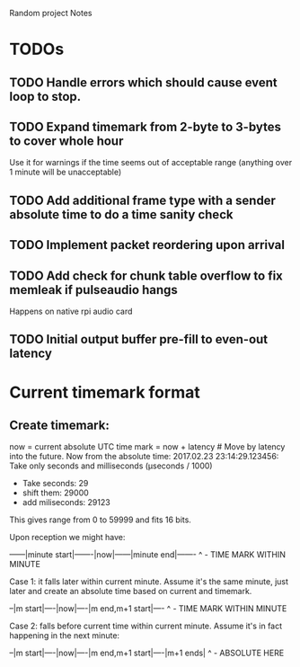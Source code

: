 Random project Notes

* TODOs
** TODO Handle errors which should cause event loop to stop.
** TODO Expand timemark from 2-byte to 3-bytes to cover whole hour
   Use it for warnings if the time seems out of acceptable range (anything over
   1 minute will be unacceptable)
** TODO Add additional frame type with a sender absolute time to do a time sanity check
** TODO Implement packet reordering upon arrival
** TODO Add check for chunk table overflow to fix memleak if pulseaudio hangs
   Happens on native rpi audio card
** TODO Initial output buffer pre-fill to even-out latency

* Current timemark format
** Create timemark:
  now = current absolute UTC time
  mark = now + latency # Move by latency into the future.
  Now from the absolute time: 2017.02.23 23:14:29.123456:
  Take only seconds and milliseconds (µseconds / 1000)
  - Take seconds: 29
  - shift them: 29000
  - add miliseconds: 29123
  This gives range from 0 to 59999 and fits 16 bits.

  Upon reception we might have:

  ------|minute start|-------|now|------|minute end|-------
                                     ^ - TIME MARK WITHIN MINUTE

  Case 1: it falls later within current minute. Assume it's the same minute,
  just later and create an absolute time based on current and timemark.

  --|m start|----|now|----|m end,m+1 start|----
               ^ - TIME MARK WITHIN MINUTE

  Case 2: falls before current time within current minute.
  Assume it's in fact happening in the next minute:

  --|m start|----|now|----|m end,m+1 start|----|m+1 ends|
                                             ^ - ABSOLUTE HERE
